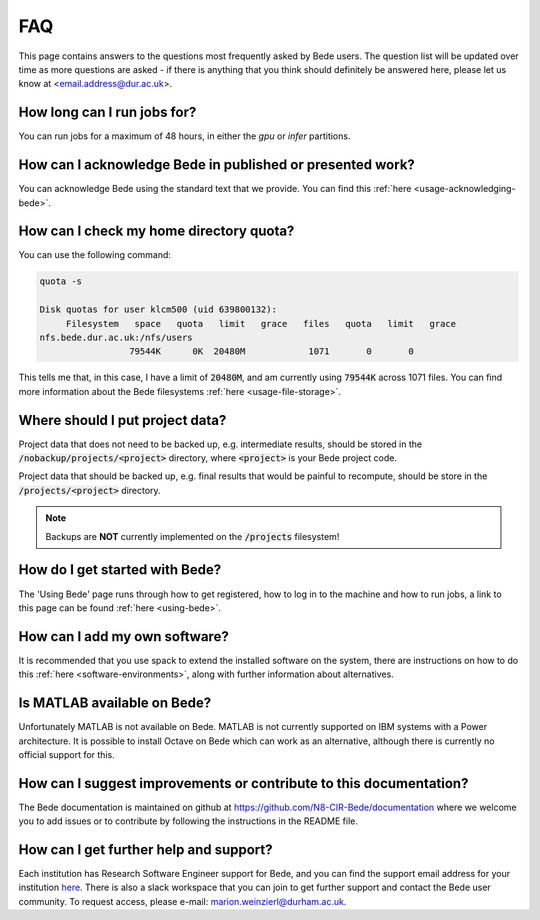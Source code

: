 FAQ
=====

This page contains answers to the questions most frequently asked by Bede
users. The question list will be updated over time as more questions are
asked - if there is anything that you think should definitely be answered
here, please let us know at <email.address@dur.ac.uk>.

How long can I run jobs for?
----------------------------

You can run jobs for a maximum of 48 hours, in either the `gpu` or `infer`
partitions.

How can I acknowledge Bede in published or presented work?
----------------------------------------------------------------

You can acknowledge Bede using the standard text that we provide. You can
find this :ref:`here <usage-acknowledging-bede>`.

How can I check my home directory quota?
----------------------------------------

You can use the following command:

.. code-block:: text

  quota -s

  Disk quotas for user klcm500 (uid 639800132): 
       Filesystem   space   quota   limit   grace   files   quota   limit   grace
  nfs.bede.dur.ac.uk:/nfs/users
                   79544K      0K  20480M            1071       0       0

This tells me that, in this case, I have a limit of :code:`20480M`, and am 
currently using :code:`79544K` across 1071 files. You can find more information
about the Bede filesystems :ref:`here <usage-file-storage>`.

Where should I put project data?
--------------------------------

Project data that does not need to be backed up, e.g. intermediate results,
should be stored in the :code:`/nobackup/projects/<project>` directory, where
:code:`<project>` is your Bede project code.

Project data that should be backed up, e.g. final results that would be painful
to recompute, should be store in the :code:`/projects/<project>` directory.

.. note::
  Backups are **NOT** currently implemented on the :code:`/projects` filesystem!

How do I get started with Bede?
-------------------------------

The 'Using Bede' page runs through how to get registered, how to log in to the
machine and how to run jobs, a link to this page can be found :ref:`here
<using-bede>`.

How can I add my own software?
------------------------------

It is recommended that you use spack to extend the installed software on the
system, there are instructions on how to do this :ref:`here <software-environments>`,
along with further information about alternatives.


Is MATLAB available on Bede?
----------------------------

Unfortunately MATLAB is not available on Bede. MATLAB is not currently supported on IBM systems with a Power architecture.
It is possible to install Octave on Bede which can work as an alternative, although there is
currently no official support for this.


How can I suggest improvements or contribute to this documentation?
-------------------------------------------------------------------

The Bede documentation is maintained on github at
https://github.com/N8-CIR-Bede/documentation where we welcome you to add issues
or to contribute by following the instructions in the README file. 


How can I get further help and support?
---------------------------------------
Each institution has Research Software Engineer support for Bede, and you can
find the support email address for your institution `here
<https://n8cir.org.uk/supporting-research/facilities/bede/rse-support-bede/>`__.
There is also a slack workspace that you can join to get further support and
contact the Bede user community. To request access, please e-mail: marion.weinzierl@durham.ac.uk.

